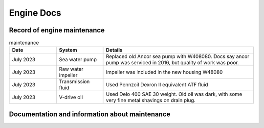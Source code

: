 Engine Docs
========================================

Record of engine maintenance
----------------------------
.. list-table:: maintenance
   :widths: 25 25 80
   :header-rows: 1

   * - Date
     - System
     - Details
   * - July 2023
     - Sea water pump
     - Replaced old Ancor sea pump with W408080. Docs say ancor pump was serviced in 2016, but quality of work was poor.
   * - July 2023
     - Raw water impeller
     - Impeller was included in the new housing W48080
   * - July 2023
     - Transmission fluid
     - Used Pennzoil Dexron II equivalent ATF fluid
   * - July 2023
     - V-drive oil
     - Used Delo 400 SAE 30 weight. Old oil was dark, with some very fine metal shavings on drain plug.

Documentation and information about maintenance
-----------------------------------------------